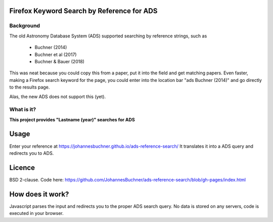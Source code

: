 Firefox Keyword Search by Reference for ADS
=============================================

Background
-----------

The old Astronomy Database System (ADS) supported searching by reference strings, such as

 * Buchner (2014)
 * Buchner et al (2017)
 * Buchner & Bauer (2018)

This was neat because you could copy this from a paper, put it into the field and get matching papers. Even faster, making a Firefox search keyword for the page, you could enter into the location bar "ads Buchner (2014)" and go directly to the results page.

Alas, the new ADS does not support this (yet). 

What is it?
------------

**This project provides "Lastname (year)" searches for ADS**

Usage
======

Enter your reference at https://johannesbuchner.github.io/ads-reference-search/ 
It translates it into a ADS query and redirects you to ADS.

Licence
=========

BSD 2-clause. Code here: https://github.com/JohannesBuchner/ads-reference-search/blob/gh-pages/index.html

How does it work?
==================

Javascript parses the input and redirects you to the proper ADS search query. No data is stored on any servers, code is executed in your browser.

